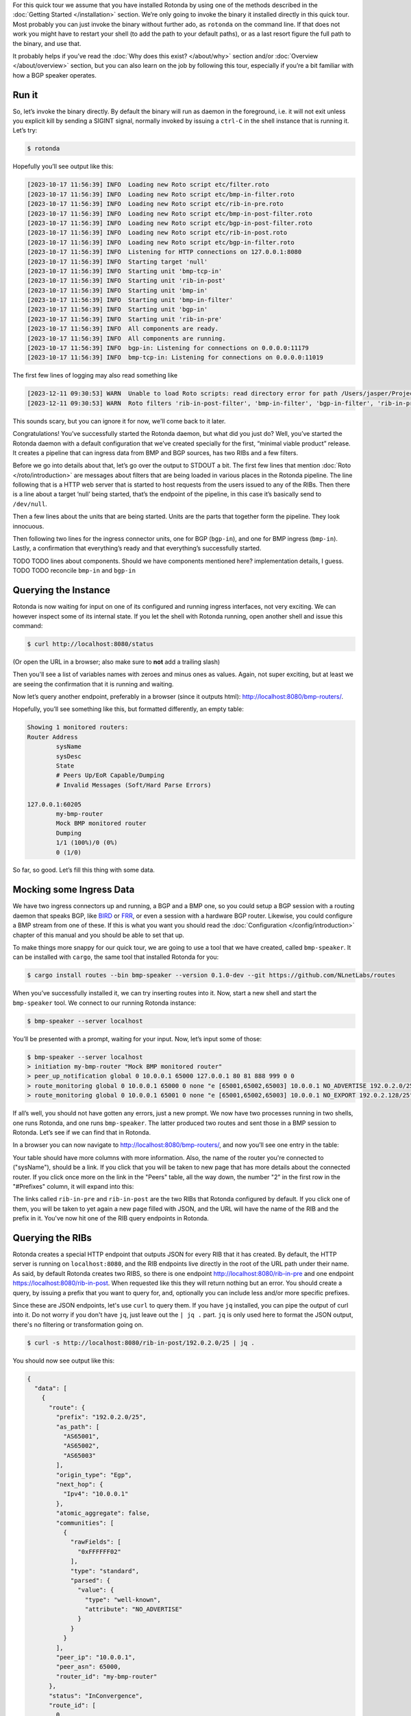 For this quick tour we assume that you have installed Rotonda by using one of
the methods described in the :doc:`Getting Started </installation>` section.
We’re only going to invoke the binary it installed directly in this quick
tour. Most probably you can just invoke the binary without further ado, as
``rotonda`` on the command line. If that does not work you might have to
restart your shell (to add the path to your default paths), or as a last
resort figure the full path to the binary, and use that.

It probably helps if you’ve read the :doc:`Why does this exist? </about/why>`
section and/or :doc:`Overview </about/overview>` section, but you can also
learn on the job by following this tour, especially if you’re a bit familiar
with how a BGP speaker operates.

Run it
~~~~~~

So, let’s invoke the binary directly. By default the binary will run as daemon
in the foreground, i.e. it will not exit unless you explicit kill by sending a
SIGINT signal, normally invoked by issuing a ``ctrl-C`` in the shell instance
that is running it. Let’s try:

.. code-block:: text

	$ rotonda

Hopefully you’ll see output like this:

.. code-block:: text

	[2023-10-17 11:56:39] INFO  Loading new Roto script etc/filter.roto
	[2023-10-17 11:56:39] INFO  Loading new Roto script etc/bmp-in-filter.roto
	[2023-10-17 11:56:39] INFO  Loading new Roto script etc/rib-in-pre.roto
	[2023-10-17 11:56:39] INFO  Loading new Roto script etc/bmp-in-post-filter.roto
	[2023-10-17 11:56:39] INFO  Loading new Roto script etc/bgp-in-post-filter.roto
	[2023-10-17 11:56:39] INFO  Loading new Roto script etc/rib-in-post.roto
	[2023-10-17 11:56:39] INFO  Loading new Roto script etc/bgp-in-filter.roto
	[2023-10-17 11:56:39] INFO  Listening for HTTP connections on 127.0.0.1:8080
	[2023-10-17 11:56:39] INFO  Starting target 'null'
	[2023-10-17 11:56:39] INFO  Starting unit 'bmp-tcp-in'
	[2023-10-17 11:56:39] INFO  Starting unit 'rib-in-post'
	[2023-10-17 11:56:39] INFO  Starting unit 'bmp-in'
	[2023-10-17 11:56:39] INFO  Starting unit 'bmp-in-filter'
	[2023-10-17 11:56:39] INFO  Starting unit 'bgp-in'
	[2023-10-17 11:56:39] INFO  Starting unit 'rib-in-pre'
	[2023-10-17 11:56:39] INFO  All components are ready.
	[2023-10-17 11:56:39] INFO  All components are running.
	[2023-10-17 11:56:39] INFO  bgp-in: Listening for connections on 0.0.0.0:11179
	[2023-10-17 11:56:39] INFO  bmp-tcp-in: Listening for connections on 0.0.0.0:11019

The first few lines of logging may also read something like

.. code-block:: text

  [2023-12-11 09:30:53] WARN  Unable to load Roto scripts: read directory error for path /Users/jasper/Projects/rotonda/rotonda-base/target/release/etc/: No such file or directory (os error 2).
  [2023-12-11 09:30:53] WARN  Roto filters 'rib-in-post-filter', 'bmp-in-filter', 'bgp-in-filter', 'rib-in-pre-filter' are referenced by your configuration but do not exist because no .roto scripts could be loaded from the configured `roto_scripts_path` directory 'etc/'. These filters will be ignored.

This sounds scary, but you can ignore it for now, we'll come back to it later.

Congratulations! You’ve successfully started the Rotonda daemon, but what did
you just do? Well, you’ve started the Rotonda daemon with a default
configuration that we’ve created specially for the first, “minimal viable
product” release. It creates a pipeline that can ingress data from BMP and BGP
sources, has two RIBs and a few filters.

Before we go into details about that, let’s go over the output to STDOUT a
bit. The first few lines that mention :doc:`Roto </roto/introduction>` are
messages about filters that are being loaded in various places in the Rotonda
pipeline. The line following that is a HTTP web server that is started to host
requests from the users issued to any of the RIBs. Then there is a line about
a target ‘null’ being started, that’s the endpoint of the pipeline, in this
case it’s basically send to ``/dev/null``. 

Then a few lines about the units that are being started. Units are the parts
that together form the pipeline. They look innocuous.

Then following two lines for the ingress connector units, one for BGP
(``bgp-in``), and one for BMP ingress (``bmp-in``). Lastly, a confirmation
that everything’s ready and that everything’s successfully started.

TODO TODO lines about components. Should we have components mentioned here?
implementation details, I guess. TODO TODO reconcile ``bmp-in`` and
``bgp-in``

Querying the Instance
~~~~~~~~~~~~~~~~~~~~~

Rotonda is now waiting for input on one of its configured and running ingress
interfaces, not very exciting. We can however inspect some of its internal
state. If you let the shell with Rotonda running, open another shell and issue
this command:

.. code:: console

  $ curl http://localhost:8080/status


(Or open the URL in a browser; also make sure to **not** add a trailing slash)

Then you'll see a list of variables names with zeroes and minus ones as values.
Again, not super exciting, but at least we are seeing the confirmation that
it is running and waiting.

Now let’s query another endpoint, preferably in a browser (since it outputs
html): `<http://localhost:8080/bmp-routers/>`_.

Hopefully, you’ll see something like this, but formatted differently, an empty
table:

.. code:: text

	Showing 1 monitored routers:    
	Router Address
		sysName
		sysDesc
		State
		# Peers Up/EoR Capable/Dumping
		# Invalid Messages (Soft/Hard Parse Errors)
	
	127.0.0.1:60205
		my-bmp-router
		Mock BMP monitored router
		Dumping
		1/1 (100%)/0 (0%)
		0 (1/0)

So far, so good. Let’s fill this thing with some data.

Mocking some Ingress Data
~~~~~~~~~~~~~~~~~~~~~~~~~

We have two ingress connectors up and running, a BGP and a BMP one, so you
could setup a BGP session with a routing daemon that speaks BGP, like `BIRD
<https://bird.network.cz/>`_ or `FRR <https://frrouting.org/>`_, or even a
session with a hardware BGP router. Likewise, you could configure a BMP stream
from one of these. If this is what you want you should read the
:doc:`Configuration </config/introduction>` chapter of this manual and you
should be able to set that up. 

To make things more snappy for our quick tour, we are going to use a tool that
we have created, called ``bmp-speaker``. It can be installed with ``cargo``,
the same tool that installed Rotonda for you:

.. code:: console

	$ cargo install routes --bin bmp-speaker --version 0.1.0-dev --git https://github.com/NLnetLabs/routes

When you’ve successfully installed it, we can try inserting routes into it.
Now, start a new shell and start the ``bmp-speaker`` tool. We connect to our
running Rotonda instance:

.. code:: console

	$ bmp-speaker --server localhost

You’ll be presented with a prompt, waiting for your input. Now, let’s input some
of those:

.. code:: shell-session

	$ bmp-speaker --server localhost
	> initiation my-bmp-router "Mock BMP monitored router"
	> peer_up_notification global 0 10.0.0.1 65000 127.0.0.1 80 81 888 999 0 0
	> route_monitoring global 0 10.0.0.1 65000 0 none "e [65001,65002,65003] 10.0.0.1 NO_ADVERTISE 192.0.2.0/25"
	> route_monitoring global 0 10.0.0.1 65001 0 none "e [65001,65002,65003] 10.0.0.1 NO_EXPORT 192.0.2.128/25"

If all’s well, you should not have gotten any errors, just a new prompt. We
now have two processes running in two shells, one runs Rotonda, and one runs
``bmp-speaker``. The latter produced two routes and sent those in a BMP
session to Rotonda. Let’s see if we can find that in Rotonda. 

In a browser you can now navigate to `<http://localhost:8080/bmp-routers/>`_,
and now you’ll see one entry in the table:

.. raw:: html

	<pre style="width:800px;font-size:0.8em;">Showing 1 monitored routers:
	<table width="600px">
	    <tbody>
	    <tr style="text-align:left">
	        <th>Router Address</th>
	        <th>sysName</th>
	        <th>sysDesc</th>
	    </tr>
			<tr>
				<td>127.0.0.1:61616</td>
				<td>my-bmp-router</td>
				<td>Mock BMP monitored router</td>
			</tr>
		  </tbody>
  	</table>
	</pre>

.. raw:: html

	<pre>
	<table>
	  <thead>
	    <tr>
	      <th colspan="2">The table header</th>
	    </tr>
	  </thead>
	  <tbody>
	    <tr>
	      <td>The table body</td>
	      <td>with two columns</td>
	    </tr>
	  </tbody>
	</table>
	</pre>
	
Your table should have more columns with more information. Also, the name of
the router you're connected to ("sysName"), should be a link. If you click
that you will be taken to new page that has more details about the connected
router. If you click once more on the link in the "Peers" table, all the way
down, the number "2" in the first row in the "#Prefixes" column, it will
expand into this:

.. raw:: html

	<pre style="font-size:0.8em;width:600px;">
	Announced prefixes:
		        192.0.2.128/25: rib-in-post rib-in-pre
		        192.0.2.0/25: rib-in-post rib-in-pre
	</pre>

The links called ``rib-in-pre`` and ``rib-in-post`` are the two RIBs that
Rotonda configured by default. If you click one of them, you will be taken to yet
again a new page filled with JSON, and the URL will have the name of the RIB
and the prefix in it. You've now hit one of the RIB query endpoints in
Rotonda.

Querying the RIBs
~~~~~~~~~~~~~~~~~

Rotonda creates a special HTTP endpoint that outputs JSON for every RIB that
it has created. By default, the HTTP server is running on ``localhost:8080``,
and the RIB endpoints live directly in the root of the URL path under their
name. As said, by default Rotonda creates two RIBS, so there is one endpoint
`<http://localhost:8080/rib-in-pre>`_ and one endpoint
`<https://localhost:8080/rib-in-post>`_. When requested like this they will
return nothing but an error. You should create a query, by issuing a prefix
that you want to query for, and, optionally you can include less and/or more
specific prefixes.

Since these are JSON endpoints, let's use ``curl`` to query them. If you have
``jq`` installed, you can pipe the output of curl into it. Do not worry if you
don't have ``jq``, just leave out the ``| jq .`` part. ``jq`` is only used
here to format the JSON output, there's no filtering or transformation going
on.

.. code:: console

	$ curl -s http://localhost:8080/rib-in-post/192.0.2.0/25 | jq .

You should now see output like this:

.. code:: json
	
	{
	  "data": [
	    {
	      "route": {
	        "prefix": "192.0.2.0/25",
	        "as_path": [
	          "AS65001",
	          "AS65002",
	          "AS65003"
	        ],
	        "origin_type": "Egp",
	        "next_hop": {
	          "Ipv4": "10.0.0.1"
	        },
	        "atomic_aggregate": false,
	        "communities": [
	          {
	            "rawFields": [
	              "0xFFFFFF02"
	            ],
	            "type": "standard",
	            "parsed": {
	              "value": {
	                "type": "well-known",
	                "attribute": "NO_ADVERTISE"
	              }
	            }
	          }
	        ],
	        "peer_ip": "10.0.0.1",
	        "peer_asn": 65000,
	        "router_id": "my-bmp-router"
	      },
	      "status": "InConvergence",
	      "route_id": [
	        0,
	        0
	      ]
	    }
	  ],
	  "included": {}
	}
	
In the ``data`` object of this JSON output you'll see one of the routes that
was transmitted by our ``bmp-speaker`` to Rotonda, with the BGP path
attributes that we set, and some metadata, such as the ``router_id`` field.

Let's try another query:

.. code:: console

	$ curl -s http://localhost:8080/rib-in-post/192.0.2.0/24?include=moreSpecifics | jq .
	
.. code:: json

	{
	  "data": [],
	  "included": {
	    "moreSpecifics": [
	      {
	        "route": {
	          "prefix": "192.0.2.0/25",
	          "as_path": [
	            "AS65001",
	            "AS65002",
	            "AS65003"
	          ],
	          "origin_type": "Egp",
	          "next_hop": {
	            "Ipv4": "10.0.0.1"
	          },
	          "atomic_aggregate": false,
	          "communities": [
	            {
	              "rawFields": [
	                "0xFFFFFF02"
	              ],
	              "type": "standard",
	              "parsed": {
	                "value": {
	                  "type": "well-known",
	                  "attribute": "NO_ADVERTISE"
	                }
	              }
	            }
	          ],
	          "peer_ip": "10.0.0.1",
	          "peer_asn": 65000,
	          "router_id": "my-bmp-router"
	        },
	        "status": "InConvergence",
	        "route_id": [
	          0,
	          0
	        ]
	      },
	      {
	        "route": {
	          "prefix": "192.0.2.128/25",
	          "as_path": [
	            "AS65001",
	            "AS65002",
	            "AS65003"
	          ],
	          "origin_type": "Egp",
	          "next_hop": {
	            "Ipv4": "10.0.0.1"
	          },
	          "atomic_aggregate": false,
	          "communities": [
	            {
	              "rawFields": [
	                "0xFFFFFF01"
	              ],
	              "type": "standard",
	              "parsed": {
	                "value": {
	                  "type": "well-known",
	                  "attribute": "NO_EXPORT"
	                }
	              }
	            }
	          ],
	          "peer_ip": "10.0.0.1",
	          "peer_asn": 65000,
	          "router_id": "my-bmp-router"
	        },
	        "status": "InConvergence",
	        "route_id": [
	          0,
	          0
	        ]
	      }
	    ]
	  }
	}

Now in this output the ``data`` block is an empty array, meaning there were no
results found for the *exact* prefix you asked for. However, because we
specified the query parameter ``include=moreSpecifics`` in the URL, the
``included`` field hosts an object ``moreSpecifics`` with an array with two
routes: both the routes that the ``bmp-speaker`` fed into Rotonda.

And yes, you guessed it, there's also a query parameter argument
``lessSpecifics``, yielding similar results:

.. code:: console

	$ curl -s http://localhost:8080/rib-in-post/192.0.2.1/32?include=lessSpecifics | jq .

.. code:: json

	{
	  "data": [],
	  "included": {
	    "lessSpecifics": [
	      {
	        "route": {
	          "prefix": "192.0.2.0/25",
	          "as_path": [
	            "AS65001",
	            "AS65002",
	            "AS65003"
	          ],
	          "origin_type": "Egp",
	          "next_hop": {
	            "Ipv4": "10.0.0.1"
	          },
	          "atomic_aggregate": false,
	          "communities": [
	            {
	              "rawFields": [
	                "0xFFFFFF02"
	              ],
	              "type": "standard",
	              "parsed": {
	                "value": {
	                  "type": "well-known",
	                  "attribute": "NO_ADVERTISE"
	                }
	              }
	            }
	          ],
	          "peer_ip": "10.0.0.1",
	          "peer_asn": 65000,
	          "router_id": "my-bmp-router"
	        },
	        "status": "InConvergence",
	        "route_id": [
	          0,
	          0
	        ]
	      }
	    ]
	  }
	}
	
More details on the HTTP server and its endpoints for each RIB can be found in
the section about the :doc:`RIB unit </units/rib>`.

Using a Configuration file
~~~~~~~~~~~~~~~~~~~~~~~~~~

We already talked a bit about how there are filters in our Rotonda setup, but
of course these are only going to be useful if you can change them. So let's
see how that works. We started Rotonda earlier without any configuration file
specified. This means that Rotonda used its internal configuration. Part of
this internal configuration is that it will look for a directory `etc/`,
relative to the current working directory. If that directory did not exist
Rotonda will disable all filters, meaning all incoming traffic will be
accepted. To be sure that we have filters installed, let's restart Rotonda.
Once we have filters installed we will be able to hot-reload them, meaning
that we can change them without restarting, thus not losing data in any of our
RIBs.

First, we are going to interrupt the current Rotonda, and after that we are
going to start a new Rotonda with a correct `etc/` path. Let's start.

Rotonda can be stopped by sending a SIGINT to the Rotonda process. This
can be done by pressing `ctrl-c` in the terminal where you started the Rotonda
process, or you can send a SIGINT signal to the process via either
`kill -INT $(pidof rotonda)` or `killall -INT rotonda`.

Now we have to go to a working directory where we have a `etc/` directory. The
Rotonda source code repository contains this directory with `.roto` filter
files. It also has a `rotonda.conf` file. This configuration file contains the
same configuration as the default Rotonda setup.

So, if you have installed from source by using `cargo build` you can navigate
to the root of the `rotonda` repository by `cd`-ing into it and then just
start `rotonda` from there.

If you have installed a package, e.g. a `.deb`, or `.rpm`, then a
`/etc/rotonda` directory was created. If you go to the root of your filesystem,
you can start Rotonda from there, and it will look for the directory
`/etc/rotonda/` and load all `.roto` files it can find in there.

After you have started Rotonda with one of these methods the first lines in
the log output should start with four `INFO` level lines, with a confirmation
for each roto filter file. If you see this `WARN` message:

.. code:: text

	[2023-12-11 11:45:30] WARN  Roto filters 'bgp-in-filter','rib-in-pre-filter', 'bmp-in-filter', 'rib-in-post-filter' are referenced by your configuration but do not exist because no .roto scripts could be loaded from the configured `roto_scripts_path` directory 'etc/'. These filters will be ignored.

... then our strategy failed, and we still don't have any filters. A method of
last resort would be to download the `/etc` directory from the source code
repository from `github.com
<https://github.com/NLnetLabs/rotonda/tree/main/etc>`_. Make sure you put the
files in a directory called `etc/` and copy all the files there. You can now
start Rotonda, by `cd`-ing into the parent of the `etc/` you created and then
start Rotonda with:

.. code:: console

	rotonda -c etc/rotonda.conf

You should now see the four 'INFO' log lines with that confirm the loading of
the filter files.

You will also have to stop and restart the `bmp-speaker` tool. After you've
restarted that, do not replay the commands, but instead let's first edit a
filter.

Modifying a Filter
~~~~~~~~~~~~~~~~~~

If you're not in the ``/etc`` directory, `cd` into it. If you
look at the content of that directory, you'll notice a bunch of files of type
``.roto``, these are the files containing the filters. Open the file called
``rib-in-pre-filter.roto`` with your favourite text editor. It should look
like this:

.. code:: text

  filter rib-in-pre-filter {
      define {
        rx msg: Route;
      }

      apply {
        accept;
      }
  }

This is the filter that gets run on any route that flows into the
``rib-in-pre`` RIB in Rotonda, this filter decides whether to store the route,
and subsequently pass it on to ``rib-in-post``.

Let's change this filter a bit, so that it look likes this:

.. code:: text

	filter rib-in-pre-filter {
	  define {
	    rx route: Route;
	  }

	  term my-asn {
	    match  {
	      route.as-path.origin() == AS64512;
	    }
	  }

	  apply {
	    filter match my-asn matching {
	      return reject;
	    };
	    accept;
	  }
	}

When your code looks good you can save it, and exit your text editor. So what
did we just do? Well, as we saw earlier Rotonda configured a few RIBs for you
out of the box. Each of these RIBs has a filter built in into it, in front of
the storage mechanism of the RIB. So the payload comes into the filter, the
filter creates a filtering decision based on the content of the payload and if
that decision is a resounding ``Accept``, it gets stored in the RIB. Each filter
consists of a script in a language we dubbed `Roto`, so each filter inside a
RIB is programmable. And so, we just re-programmed the filter inside the RIB
called ``rib-in-pre``.

Explaining our Filter
~~~~~~~~~~~~~~~~~~~~~

So what does this script do? First of all, in the ``define`` section, we
defined the incoming *type* of our payload. For filters to be able to
meaningfully create a filtering decision it needs to know how the contents of
the payload can be parsed and this is exactly what specifying the type does.
`Roto` has built-in types: Primitive ones, like various integer types, a
string type and so on, and more complex ones especially for BGP/BMP
purposes, like ``BgpMessage`` and ``Route``. Finally, roto users can create their
own types, based on a `Record` or a `List`. In our `define` section the
keyword ``rx`` stands for the incoming payload ("receive"). We assign it to a
variable called ``route``, of type ``Route``. ``Route`` is a
built-in Roto type, that resembles a Record. This is the roto type that
Rotonda extracts from a BGP UPDATE message (or a BGP UPDATE message carried in a
BMP RouteMonitoring message), and is modeled after the way :RFC:`4271` uses the
term. It contains a prefix, the path attributes and some meta-data that were
found in a BGP UPDATE message. So a single BGP UPDATE may get transformed
into multiple routes, since a BGP UPDATE message can contain more than one
prefix in its NLRI. You can read more about the roto ``Route`` type
:doc:`here </roto/types>`. Suffices to say for now, that we can use the
payload-as-a-route to make filtering decisions with, and that's exactly what
we do in the rest of our roto script.

We have one ``term`` section in our script called `my-asn`. It contains one
match rule, that features our ``route`` variable, that has as its value our
incoming payload. With the expression ``route.as-path.origin() == AS64512`` we
create a comparison with the value returned from a method that is being called
on a field of the `route` variable. So this expression says: `if the origin of
the AS PATH atttribute of the incoming payload equals AS64512 then return
true``.

In the `apply` section - a roto script can only have one ``apply`` section -
`term` sections are bound to a filtering decision by means of one or more
`filter` expressions. In our script we only have one ``filter`` expression. It
states that the mentioned ``term`` should `match`, meaning it should return
``true``. Then, inside that ``filter`` block, the `return reject;` statement is
an early return from the whole script. The `accept` statement in the last line
of the `apply` section is the fall-through return value from the script if
nothing above it in the section matched. So our ``filter`` expression says:
"if the ``my-asn`` term returns ``true``, then return ``reject`` from our script. In
all other cases return ``accept``".

So, now we can assess the overall effect of our filter script, and that is:
`drop all routes that have AS64512 as the origin of the AS PATH`. In our
default BGP configuration AS64512 is defined as our ASN. In other words, this
filter script is an example of an iBGP filter.

Activating the modified Filter
~~~~~~~~~~~~~~~~~~~~~~~~~~~~~~

We have changed the filter, we know what it is supposed to do now, but we
still have to activate the filter. We can do this by sending Rotonda the
``HUP`` signal. You can do this by issuing:

.. code:: shell-session

	$ killall -HUP rotonda

in a shell. In the log output you should see the confirmation of Rotonda
reloading the changed script:

.. code:: text

	[2023-12-11 13:34:42] INFO  SIGHUP signal received, re-loading roto scripts from location "etc/"
	[2023-12-11 13:34:42] INFO  Roto script etc/bmp-in-filter.roto is already loaded and unchanged. Skipping reload
	[2023-12-11 13:34:42] INFO  Re-loading modified Roto script etc/rib-in-pre-filter.roto
	[2023-12-11 13:34:42] INFO  Roto script etc/rib-in-post-filter.roto is already loaded and unchanged. Skipping reload
	[2023-12-11 13:34:42] INFO  Roto script etc/bgp-in-filter.roto is already loaded and unchanged. Skipping reload
	[2023-12-11 13:34:42] INFO  Done reloading roto scripts

In the first line we see the confirmation that Rotonda received our signal,
and in the fourth line, we see confirmation that it is reloading our script.

.. Tip:: If you don't see any new logging information, then maybe your process is not precisely called rotonda. You can try `pgrep rotonda | xargs kill` and see if that works.

Trying the modified Filter
~~~~~~~~~~~~~~~~~~~~~~~~~~

If you now restart the ``bmp-speaker`` tool that we used earlier, we can try
to send a few BMP messages and then see if our filter functions.

.. code:: console

	$ bmp-speaker --server localhost
	> initiation my-bmp-router "Mock BMP monitored router"
	> peer_up_notification global 0 10.0.0.1 65000 127.0.0.1 80 81 888 999 0 0
	> route_monitoring global 0 10.0.0.1 65000 0 none "e [65001,65002,64512] 10.0.0.1 NO_ADVERTISE 192.0.2.0/25"
	> route_monitoring global 0 10.0.0.1 65001 0 none "e [65001,65002,65003] 10.0.0.1 NO_EXPORT 192.0.2.128/25"

If you go to the HTTP/JSON interface of Rotonda then you can check that only
one route has been filtered out, and that one has passed through our filter
scripts and has been stored in the RIBs.

In the next chapter we will look at the configuration of the RIBs in Rotonda.

